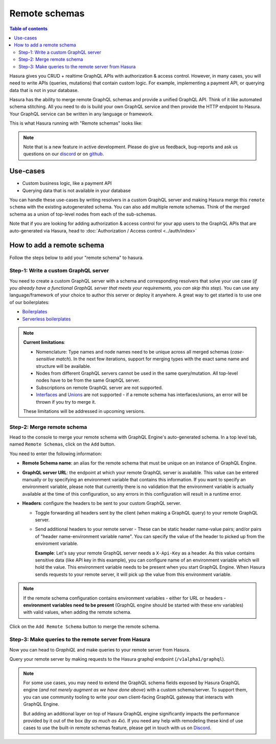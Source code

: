 Remote schemas
==============

.. contents:: Table of contents
  :backlinks: none
  :depth: 2
  :local:

Hasura gives you CRUD + realtime GraphQL APIs with authorization & access control. However, in many cases, you will need to write APIs (queries, mutations) that contain custom logic. For example, implementing a payment API, or querying data that is not in your database.

Hasura has the ability to merge remote GraphQL schemas and provide a unified GraphQL API. Think of it
like automated schema stitching. All you need to do is build your own GraphQL service and then provide the HTTP endpoint to Hasura. Your GraphQL service can be written in any language or framework.

This is what Hasura running with "Remote schemas" looks like:


.. image:: ../../../img/graphql/manual/remote-schemas/remote-schemas-arch.png
   :class: no-shadow
   :width: 500px

.. note::

  Note that is a new feature in active development. Please do give us feedback, bug-reports and ask
  us questions on our `discord <https://discord.gg/vBPpJkS>`__ or on `github <https://github.com/hasura/graphql-engine>`__.

Use-cases
---------

- Custom business logic, like a payment API
- Querying data that is not available in your database


You can handle these use-cases by writing resolvers in a custom GraphQL server and making Hasura merge this ``remote schema`` with the existing autogenerated schema. You can also add multiple remote schemas. Think of the merged schema as a union of top-level nodes from each of the sub-schemas.

Note that if you are looking for adding authorization & access control for your app users
to the GraphQL APIs that are auto-generated via Hasura, head to :doc:`Authorization / Access control <../auth/index>`

How to add a remote schema
--------------------------

Follow the steps below to add your "remote schema" to hasura.

Step-1: Write a custom GraphQL server
^^^^^^^^^^^^^^^^^^^^^^^^^^^^^^^^^^^^^

You need to create a custom GraphQL server with a schema and corresponding resolvers that solve your use case
(*if you already have a functional GraphQL server that meets your requirements, you can skip this step*). You can
use any language/framework of your choice to author this server or deploy it anywhere. A great way to get started
is to use one of our boilerplates:

- `Boilerplates <https://github.com/hasura/graphql-engine/tree/master/community/boilerplates/graphql-servers>`__
- `Serverless boilerplates <https://github.com/hasura/graphql-serverless>`__

.. note::

  **Current limitations**:

  - Nomenclature: Type names and node names need to be unique across all merged schemas (*case-sensitive match*). In the next few iterations, support for merging types with the exact same name and structure will be available.
  - Nodes from different GraphQL servers cannot be used in the same query/mutation. All top-level nodes have to be from the same GraphQL server.
  - Subscriptions on remote GraphQL server are not supported.
  - Interfaces_ and Unions_ are not supported - if a remote schema has interfaces/unions, an error will be thrown if you try to merge it.

  These limitations will be addressed in upcoming versions.

Step-2: Merge remote schema
^^^^^^^^^^^^^^^^^^^^^^^^^^^

Head to the console to merge your remote schema with GraphQL Engine's auto-generated schema. In a top level tab,
named ``Remote Schemas``, click on the ``Add`` button.

.. image:: ../../../img/graphql/manual/business-logic/add-remote-schemas-interface.png


You need to enter the following information:

- **Remote Schema name**: an alias for the remote schema that must be unique on an instance of GraphQL Engine.
- **GraphQL server URL**: the endpoint at which your remote GraphQL server is available. This value can be entered
  manually or by specifying an environment variable that contains this information. If you want to specify an
  environment variable, please note that currently there is no validation that the environment variable is
  actually available at the time of this configuration, so any errors in this configuration will result in a
  runtime error.
- **Headers**: configure the headers to be sent to your custom GraphQL server.

  - Toggle forwarding all headers sent by the client (when making a GraphQL query) to your remote GraphQL server.
  - Send additional headers to your remote server - These can be static header name-value pairs; and/or pairs of "header name-environment variable name".
    You can specify the value of the header to picked up from the enviroment variable.

    **Example**: Let's say your remote GraphQL server needs a ``X-Api-Key`` as a header. As this value contains sensitive data (like API key in this
    example), you can configure name of an environment variable which will hold the value. This environment variable needs to be present when you start
    GraphQL Engine. When Hasura sends requests to your remote server, it will pick up the value from this environment variable.

.. note::

   If the remote schema configuration contains environment variables - either
   for URL or headers - **environment variables need to be present** (GraphQL
   engine should be started with these env variables) with valid values, when
   adding the remote schema.

Click on the ``Add Remote Schema`` button to merge the remote schema.


Step-3: Make queries to the remote server from Hasura
^^^^^^^^^^^^^^^^^^^^^^^^^^^^^^^^^^^^^^^^^^^^^^^^^^^^^
Now you can head to *GraphiQL* and make queries to your remote server from Hasura.

Query your remote server by making requests to the Hasura graphql endpoint (``/v1alpha1/graphql``).


.. note::

  For some use cases, you may need to extend the GraphQL schema fields exposed by Hasura GraphQL engine
  (*and not merely augment as we have done above*) with a custom schema/server. To support them, you can use
  community tooling to write your own client-facing GraphQL gateway that interacts with GraphQL Engine.

  But adding an additional layer on top of Hasura GraphQL engine significantly impacts the performance provided by it
  out of the box (*by as much as 4x*). If you need any help with remodeling these kind of use cases to use the
  built-in remote schemas feature, please get in touch with us on `Discord <https://discord.gg/vBPpJkS>`__.


.. _Interfaces: https://graphql.github.io/learn/schema/#interfaces
.. _Unions: https://graphql.github.io/learn/schema/#union-types
